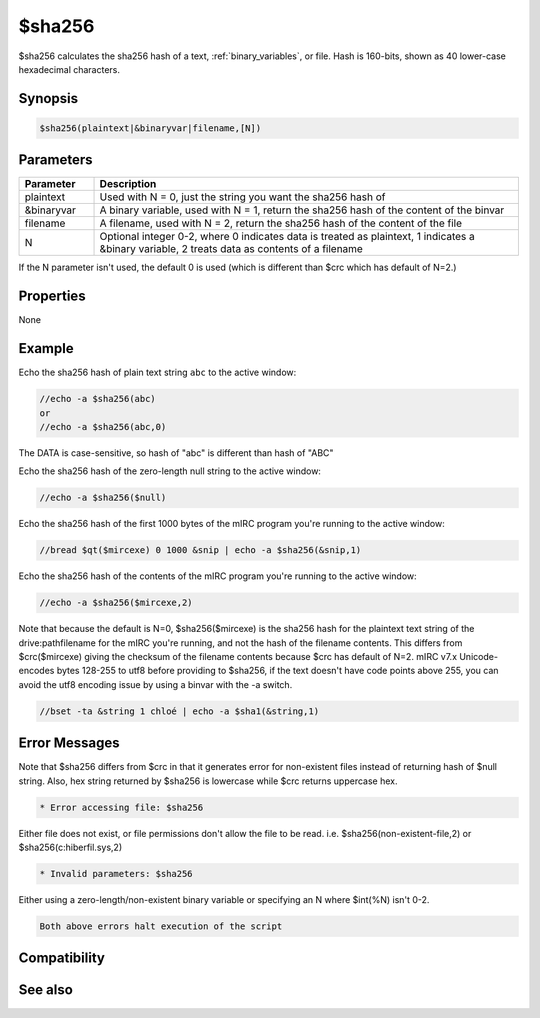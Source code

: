 $sha256
=======

$sha256 calculates the sha256 hash of a text, :ref:`binary_variables`, or file. Hash is 160-bits, shown as 40 lower-case hexadecimal characters.

Synopsis
--------

.. code:: text

    $sha256(plaintext|&binaryvar|filename,[N])

Parameters
----------

.. list-table::
    :widths: 15 85
    :header-rows: 1

    * - Parameter
      - Description
    * - plaintext
      - Used with N = 0, just the string you want the sha256 hash of
    * - &binaryvar
      - A binary variable, used with N = 1, return the sha256 hash of the content of the binvar
    * - filename
      - A filename, used with N = 2, return the sha256 hash of the content of the file
    * - N
      - Optional integer 0-2, where 0 indicates data is treated as plaintext, 1 indicates a &binary variable, 2 treats data as contents of a filename

If the N parameter isn't used, the default 0 is used (which is different than $crc which has default of N=2.)

Properties
----------

None

Example
-------

Echo the sha256 hash of plain text string ``abc`` to the active window:

.. code:: text

    //echo -a $sha256(abc)
    or
    //echo -a $sha256(abc,0)

The DATA is case-sensitive, so hash of "abc" is different than hash of "ABC"

Echo the sha256 hash of the zero-length null string to the active window:

.. code:: text

    //echo -a $sha256($null)

Echo the sha256 hash of the first 1000 bytes of the mIRC program you're running to the active window:

.. code:: text

    //bread $qt($mircexe) 0 1000 &snip | echo -a $sha256(&snip,1)

Echo the sha256 hash of the contents of the mIRC program you're running to the active window:

.. code:: text

    //echo -a $sha256($mircexe,2)

Note that because the default is N=0, $sha256($mircexe) is the sha256 hash for the plaintext text string of the drive:\path\filename for the mIRC you're running, and not the hash of the filename contents. This differs from $crc($mircexe) giving the checksum of the filename contents because $crc has default of N=2.
mIRC v7.x Unicode-encodes bytes 128-255 to utf8 before providing to $sha256, if the text doesn't have code points above 255, you can avoid the utf8 encoding issue by using a binvar with the -a switch.

.. code:: text

    //bset -ta &string 1 chloé | echo -a $sha1(&string,1)

Error Messages
--------------

Note that $sha256 differs from $crc in that it generates error for non-existent files instead of returning hash of $null string. Also, hex string returned by $sha256 is lowercase while $crc returns uppercase hex.

.. code:: text

    * Error accessing file: $sha256

Either file does not exist, or file permissions don't allow the file to be read. i.e. $sha256(non-existent-file,2) or $sha256(c:\hiberfil.sys,2)

.. code:: text

    * Invalid parameters: $sha256

Either using a zero-length/non-existent binary variable or specifying an N where $int(%N) isn't 0-2.

.. code:: text

    Both above errors halt execution of the script

Compatibility
-------------

.. compatibility:: 7.42

See also
--------

.. hlist::
    :columns: 4

    * :doc:`$crc </identifiers/crc>`
    * :doc:`$md5 </identifiers/md5>`
    * :doc:`$sha512 </identifiers/sha512>`
    * :doc:`$sha384 </identifiers/sha384>`
    * :doc:`$sha1 </identifiers/sha1>`

